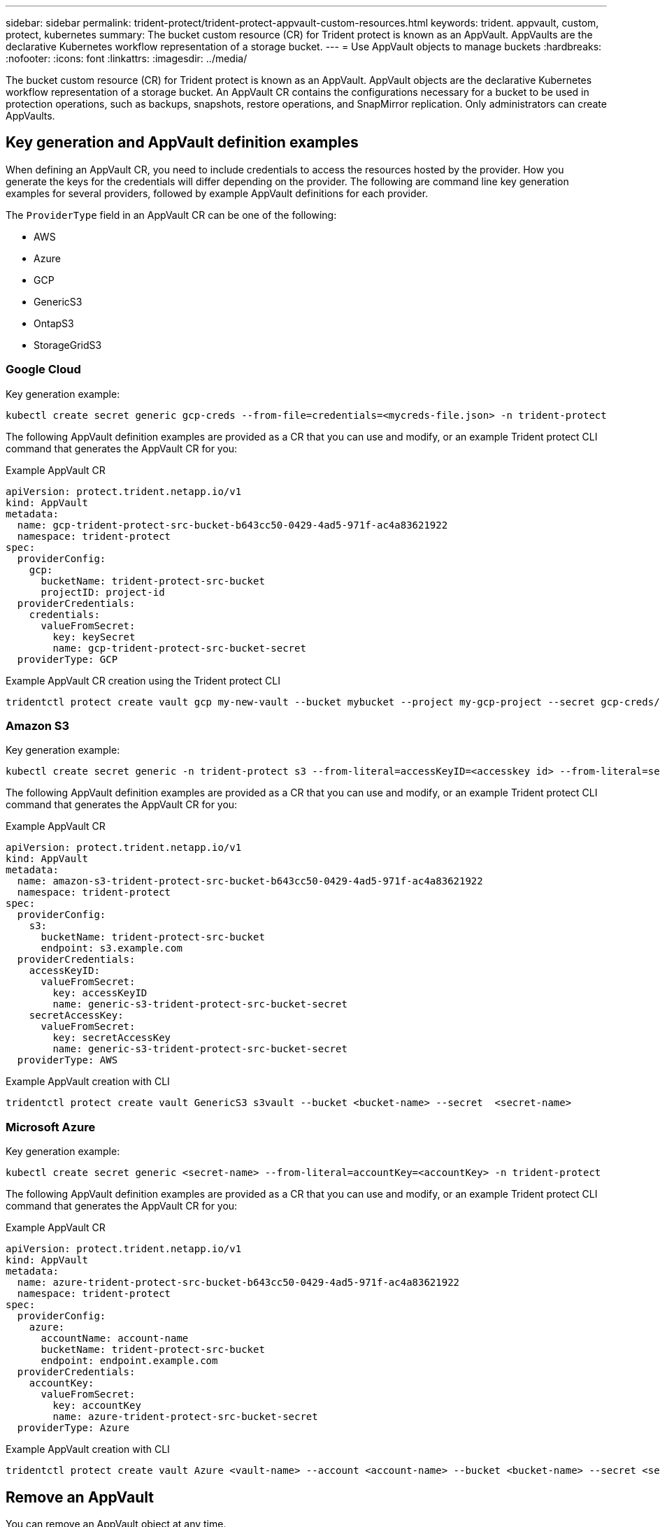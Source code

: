 ---
sidebar: sidebar
permalink: trident-protect/trident-protect-appvault-custom-resources.html
keywords: trident. appvault, custom, protect, kubernetes
summary: The bucket custom resource (CR) for Trident protect is known as an AppVault. AppVaults are the declarative Kubernetes workflow representation of a storage bucket. 
---
= Use AppVault objects to manage buckets
:hardbreaks:
:nofooter:
:icons: font
:linkattrs:
:imagesdir: ../media/

[.lead]
The bucket custom resource (CR) for Trident protect is known as an AppVault. AppVault objects are the declarative Kubernetes workflow representation of a storage bucket. An AppVault CR contains the configurations necessary for a bucket to be used in protection operations, such as backups, snapshots, restore operations, and SnapMirror replication. Only administrators can create AppVaults.

== Key generation and AppVault definition examples
When defining an AppVault CR, you need to include credentials to access the resources hosted by the provider. How you generate the keys for the credentials will differ depending on the provider. The following are command line key generation examples for several providers, followed by example AppVault definitions for each provider.

The `ProviderType` field in an AppVault CR can be one of the following:

* AWS
* Azure
* GCP
* GenericS3
* OntapS3
* StorageGridS3

=== Google Cloud

Key generation example:

[source,console]
----
kubectl create secret generic gcp-creds --from-file=credentials=<mycreds-file.json> -n trident-protect
----

The following AppVault definition examples are provided as a CR that you can use and modify, or an example Trident protect CLI command that generates the AppVault CR for you:

// begin tabbed block
[role="tabbed-block"]
====
.Example AppVault CR
--
[source,yaml]
----
apiVersion: protect.trident.netapp.io/v1
kind: AppVault
metadata:
  name: gcp-trident-protect-src-bucket-b643cc50-0429-4ad5-971f-ac4a83621922
  namespace: trident-protect
spec:
  providerConfig:
    gcp:
      bucketName: trident-protect-src-bucket
      projectID: project-id
  providerCredentials:
    credentials:
      valueFromSecret:
        key: keySecret 
        name: gcp-trident-protect-src-bucket-secret
  providerType: GCP
----
--
.Example AppVault CR creation using the Trident protect CLI
--
[source,console]
----
tridentctl protect create vault gcp my-new-vault --bucket mybucket --project my-gcp-project --secret gcp-creds/gcp_credentials.json
----
--
====
// end tabbed block

=== Amazon S3

Key generation example:

[source,console]
----
kubectl create secret generic -n trident-protect s3 --from-literal=accessKeyID=<accesskey id> --from-literal=secretAccessKey=<generic-s3-trident-protect-src-bucket-secret>
----

The following AppVault definition examples are provided as a CR that you can use and modify, or an example Trident protect CLI command that generates the AppVault CR for you:

// begin tabbed block
[role="tabbed-block"]
====
.Example AppVault CR
--
[source,yaml]
----
apiVersion: protect.trident.netapp.io/v1
kind: AppVault
metadata:
  name: amazon-s3-trident-protect-src-bucket-b643cc50-0429-4ad5-971f-ac4a83621922
  namespace: trident-protect
spec:
  providerConfig:
    s3:
      bucketName: trident-protect-src-bucket
      endpoint: s3.example.com
  providerCredentials:
    accessKeyID:
      valueFromSecret:
        key: accessKeyID
        name: generic-s3-trident-protect-src-bucket-secret
    secretAccessKey:
      valueFromSecret:
        key: secretAccessKey
        name: generic-s3-trident-protect-src-bucket-secret
  providerType: AWS
----
--
.Example AppVault creation with CLI
--
[source,console]
----
tridentctl protect create vault GenericS3 s3vault --bucket <bucket-name> --secret  <secret-name>
----
--
====
// end tabbed block

=== Microsoft Azure

Key generation example:

[source,console]
----
kubectl create secret generic <secret-name> --from-literal=accountKey=<accountKey> -n trident-protect
----

The following AppVault definition examples are provided as a CR that you can use and modify, or an example Trident protect CLI command that generates the AppVault CR for you:

// begin tabbed block
[role="tabbed-block"]
====
.Example AppVault CR
--
[source,yaml]
----
apiVersion: protect.trident.netapp.io/v1
kind: AppVault
metadata:
  name: azure-trident-protect-src-bucket-b643cc50-0429-4ad5-971f-ac4a83621922
  namespace: trident-protect
spec:
  providerConfig:
    azure:
      accountName: account-name
      bucketName: trident-protect-src-bucket
      endpoint: endpoint.example.com
  providerCredentials:
    accountKey:
      valueFromSecret:
        key: accountKey
        name: azure-trident-protect-src-bucket-secret
  providerType: Azure
----
--
.Example AppVault creation with CLI
--
[source,console]
----
tridentctl protect create vault Azure <vault-name> --account <account-name> --bucket <bucket-name> --secret <secret-name>
----
--
====
// end tabbed block

== Remove an AppVault
You can remove an AppVault object at any time.

.Before you begin

* Ensure that you have deleted all snapshots and backups stored in the associated bucket. 

[role="tabbed-block"]
====
.Remove the AppVault using the Kubernetes CLI
--
. Remove the AppVault object, replacing `appvault_name` with the name of the AppVault object to remove:
+
[source,console]
----
kubectl delete appvault <appvault_name> -n trident-protect
----

--
.Remove the AppVault using the Trident CLI
--
. Remove the AppVault object, replacing `appvault_name` with the name of the AppVault object to remove:
+
[source,console]
----
tridentctl protect delete appvault <appvault_name> -n trident-protect 
----
--
====

== Use the AppVault browser to view AppVault information
You can use the Trident protect CLI plugin to view information about AppVault objects that have been created on the cluster.

.Steps

. View the contents of an AppVault object:
+
[source,console]
----
tridentctl protect get appvaultcontent gcp-vault --show-resources all
----
+
*Example output*:
+
----
+-------------+-------+----------+-----------------------------+---------------------------+
|   CLUSTER   |  APP  |   TYPE   |            NAME             |         TIMESTAMP         |
+-------------+-------+----------+-----------------------------+---------------------------+
|             | mysql | snapshot | mysnap                      | 2024-08-09 21:02:11 (UTC) |
| production1 | mysql | snapshot | hourly-e7db6-20240815180300 | 2024-08-15 18:03:06 (UTC) |
| production1 | mysql | snapshot | hourly-e7db6-20240815190300 | 2024-08-15 19:03:06 (UTC) |
| production1 | mysql | snapshot | hourly-e7db6-20240815200300 | 2024-08-15 20:03:06 (UTC) |
| production1 | mysql | backup   | hourly-e7db6-20240815180300 | 2024-08-15 18:04:25 (UTC) |
| production1 | mysql | backup   | hourly-e7db6-20240815190300 | 2024-08-15 19:03:30 (UTC) |
| production1 | mysql | backup   | hourly-e7db6-20240815200300 | 2024-08-15 20:04:21 (UTC) |
| production1 | mysql | backup   | mybackup5                   | 2024-08-09 22:25:13 (UTC) |
|             | mysql | backup   | mybackup                    | 2024-08-09 21:02:52 (UTC) |
+-------------+-------+----------+-----------------------------+---------------------------+ 
----

. Optionally, to see the AppVaultPath for each resource, use the flag `--show-paths`.
+
The cluster name in the first column of the table is only available if a cluster name was specified in the Trident protect helm installation. For example: `--set clusterName=production1`. 